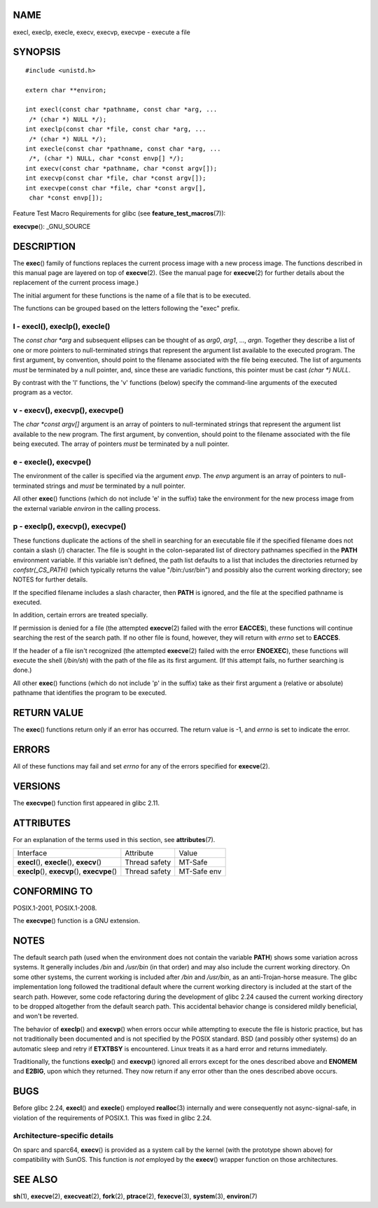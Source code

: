 NAME
====

execl, execlp, execle, execv, execvp, execvpe - execute a file

SYNOPSIS
========

::

   #include <unistd.h>

   extern char **environ;

   int execl(const char *pathname, const char *arg, ...
    /* (char *) NULL */);
   int execlp(const char *file, const char *arg, ...
    /* (char *) NULL */);
   int execle(const char *pathname, const char *arg, ...
    /*, (char *) NULL, char *const envp[] */);
   int execv(const char *pathname, char *const argv[]);
   int execvp(const char *file, char *const argv[]);
   int execvpe(const char *file, char *const argv[],
    char *const envp[]);

Feature Test Macro Requirements for glibc (see
**feature_test_macros**\ (7)):

**execvpe**\ (): \_GNU_SOURCE

DESCRIPTION
===========

The **exec**\ () family of functions replaces the current process image
with a new process image. The functions described in this manual page
are layered on top of **execve**\ (2). (See the manual page for
**execve**\ (2) for further details about the replacement of the current
process image.)

The initial argument for these functions is the name of a file that is
to be executed.

The functions can be grouped based on the letters following the "exec"
prefix.

l - execl(), execlp(), execle()
-------------------------------

The *const char \*arg* and subsequent ellipses can be thought of as
*arg0*, *arg1*, ..., *argn*. Together they describe a list of one or
more pointers to null-terminated strings that represent the argument
list available to the executed program. The first argument, by
convention, should point to the filename associated with the file being
executed. The list of arguments *must* be terminated by a null pointer,
and, since these are variadic functions, this pointer must be cast
*(char \*) NULL*.

By contrast with the 'l' functions, the 'v' functions (below) specify
the command-line arguments of the executed program as a vector.

v - execv(), execvp(), execvpe()
--------------------------------

The *char \*const argv[]* argument is an array of pointers to
null-terminated strings that represent the argument list available to
the new program. The first argument, by convention, should point to the
filename associated with the file being executed. The array of pointers
*must* be terminated by a null pointer.

e - execle(), execvpe()
-----------------------

The environment of the caller is specified via the argument *envp*. The
*envp* argument is an array of pointers to null-terminated strings and
*must* be terminated by a null pointer.

All other **exec**\ () functions (which do not include 'e' in the
suffix) take the environment for the new process image from the external
variable *environ* in the calling process.

p - execlp(), execvp(), execvpe()
---------------------------------

These functions duplicate the actions of the shell in searching for an
executable file if the specified filename does not contain a slash (/)
character. The file is sought in the colon-separated list of directory
pathnames specified in the **PATH** environment variable. If this
variable isn't defined, the path list defaults to a list that includes
the directories returned by *confstr(_CS_PATH)* (which typically returns
the value "/bin:/usr/bin") and possibly also the current working
directory; see NOTES for further details.

If the specified filename includes a slash character, then **PATH** is
ignored, and the file at the specified pathname is executed.

In addition, certain errors are treated specially.

If permission is denied for a file (the attempted **execve**\ (2) failed
with the error **EACCES**), these functions will continue searching the
rest of the search path. If no other file is found, however, they will
return with *errno* set to **EACCES**.

If the header of a file isn't recognized (the attempted **execve**\ (2)
failed with the error **ENOEXEC**), these functions will execute the
shell (*/bin/sh*) with the path of the file as its first argument. (If
this attempt fails, no further searching is done.)

All other **exec**\ () functions (which do not include 'p' in the
suffix) take as their first argument a (relative or absolute) pathname
that identifies the program to be executed.

RETURN VALUE
============

The **exec**\ () functions return only if an error has occurred. The
return value is -1, and *errno* is set to indicate the error.

ERRORS
======

All of these functions may fail and set *errno* for any of the errors
specified for **execve**\ (2).

VERSIONS
========

The **execvpe**\ () function first appeared in glibc 2.11.

ATTRIBUTES
==========

For an explanation of the terms used in this section, see
**attributes**\ (7).

+-------------------------------------------------+---------------+-------------+
| Interface                                       | Attribute     | Value       |
+-------------------------------------------------+---------------+-------------+
| **execl**\ (), **execle**\ (), **execv**\ ()    | Thread safety | MT-Safe     |
+-------------------------------------------------+---------------+-------------+
| **execlp**\ (), **execvp**\ (), **execvpe**\ () | Thread safety | MT-Safe env |
+-------------------------------------------------+---------------+-------------+

CONFORMING TO
=============

POSIX.1-2001, POSIX.1-2008.

The **execvpe**\ () function is a GNU extension.

NOTES
=====

The default search path (used when the environment does not contain the
variable **PATH**) shows some variation across systems. It generally
includes */bin* and */usr/bin* (in that order) and may also include the
current working directory. On some other systems, the current working is
included after */bin* and */usr/bin*, as an anti-Trojan-horse measure.
The glibc implementation long followed the traditional default where the
current working directory is included at the start of the search path.
However, some code refactoring during the development of glibc 2.24
caused the current working directory to be dropped altogether from the
default search path. This accidental behavior change is considered
mildly beneficial, and won't be reverted.

The behavior of **execlp**\ () and **execvp**\ () when errors occur
while attempting to execute the file is historic practice, but has not
traditionally been documented and is not specified by the POSIX
standard. BSD (and possibly other systems) do an automatic sleep and
retry if **ETXTBSY** is encountered. Linux treats it as a hard error and
returns immediately.

Traditionally, the functions **execlp**\ () and **execvp**\ () ignored
all errors except for the ones described above and **ENOMEM** and
**E2BIG**, upon which they returned. They now return if any error other
than the ones described above occurs.

BUGS
====

Before glibc 2.24, **execl**\ () and **execle**\ () employed
**realloc**\ (3) internally and were consequently not async-signal-safe,
in violation of the requirements of POSIX.1. This was fixed in glibc
2.24.

Architecture-specific details
-----------------------------

On sparc and sparc64, **execv**\ () is provided as a system call by the
kernel (with the prototype shown above) for compatibility with SunOS.
This function is *not* employed by the **execv**\ () wrapper function on
those architectures.

SEE ALSO
========

**sh**\ (1), **execve**\ (2), **execveat**\ (2), **fork**\ (2),
**ptrace**\ (2), **fexecve**\ (3), **system**\ (3), **environ**\ (7)
